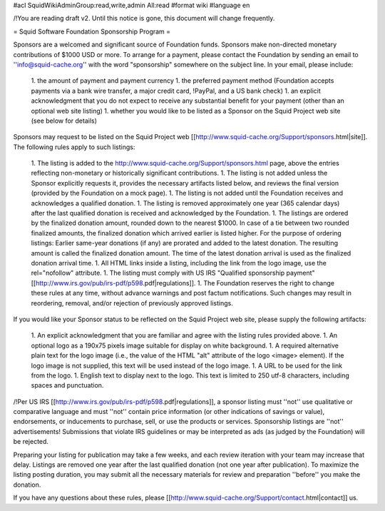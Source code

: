#acl SquidWikiAdminGroup:read,write,admin All:read
#format wiki
#language en

/!\ You are reading draft v2. Until this notice is gone, this document will change frequently.

= Squid Software Foundation Sponsorship Program =

Sponsors are a welcomed and significant source of Foundation funds. Sponsors make non-directed monetary contributions of $1000 USD or more. To arrange for a payment, please contact the Foundation by sending an email to ''info@squid-cache.org'' with the word "sponsorship" somewhere on the subject line. In your email, please include:

 1. the amount of payment and payment currency
 1. the preferred payment method (Foundation accepts payments via a bank wire transfer, a major credit card, !PayPal, and a US bank check)
 1. an explicit acknowledgment that you do not expect to receive any substantial benefit for your payment (other than an optional web site listing)
 1. whether you would like to be listed as a Sponsor on the Squid Project web site (see below for details)

Sponsors may request to be listed on the Squid Project web [[http://www.squid-cache.org/Support/sponsors.html|site]]. The following rules apply to such listings:

 1. The listing is added to the http://www.squid-cache.org/Support/sponsors.html page, above the entries reflecting non-monetary or historically significant contributions.
 1. The listing is not added unless the Sponsor explicitly requests it, provides the necessary artifacts listed below, and reviews the final version (provided by the Foundation on a mock page).
 1. The listing is not added until the Foundation receives and acknowledges a qualified donation.
 1. The listing is removed approximately one year (365 calendar days) after the last qualified donation is received and acknowledged by the Foundation.
 1. The listings are ordered by the finalized donation amount, rounded down to the nearest $1000. In case of a tie between two rounded finalized amounts, the finalized donation which arrived earlier is listed higher.
 For the purpose of ordering listings: Earlier same-year donations (if any) are prorated and added to the latest donation. The resulting amount is called the finalized donation amount. The time of the latest donation arrival is used as the finalized donation arrival time.
 1. All HTML links inside a listing, including the link from the logo image, use the rel="nofollow" attribute.
 1. The listing must comply with US IRS "Qualified sponsorship payment" [[http://www.irs.gov/pub/irs-pdf/p598.pdf|regulations]].
 1. The Foundation reserves the right to change these rules at any time, without advance warnings and post factum notifications. Such changes may result in reordering, removal, and/or rejection of previously approved listings.


If you would like your Sponsor status to be reflected on the Squid Project web site, please supply the following artifacts:

 1. An explicit acknowledgment that you are familiar and agree with the listing rules provided above.
 1. An optional logo as a 190x75 pixels image suitable for display on white background.
 1. A required alternative plain text for the logo image (i.e., the value of the HTML "alt" attribute of the logo <image> element). If the logo image is not supplied, this text will be used instead of the logo image.
 1. A URL to be used for the link from the logo.
 1. English text to display next to the logo. This text is limited to 250 utf-8 characters, including spaces and punctuation.

/!\ Per US IRS [[http://www.irs.gov/pub/irs-pdf/p598.pdf|regulations]], a sponsor listing must ''not'' use qualitative or comparative language and must ''not'' contain price information (or other indications of savings or value), endorsements, or inducements to purchase, sell, or use the products or services. Sponsorship listings are ''not'' advertisements! Submissions that violate IRS guidelines or may be interpreted as ads (as judged by the Foundation) will be rejected.

Preparing your listing for publication may take a few weeks, and each review iteration with your team may increase that delay. Listings are removed one year after the last qualified donation (not one year after publication). To maximize the listing posting duration, you may submit all the necessary materials for review and preparation ''before'' you make the donation.

If you have any questions about these rules, please [[http://www.squid-cache.org/Support/contact.html|contact]] us.
